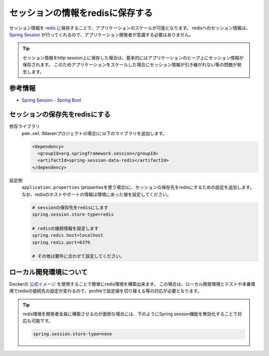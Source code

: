 セッションの情報をredisに保存する
====================================================================================================
セッション情報を `redis <https://redis.io/>`_ に保存することで、アプリケーションのスケールが可能となります。
redisへのセッション情報は、 `Spring Session <https://projects.spring.io/spring-session/>`_ が行ってくれるので、アプリケーション開発者が意識する必要はありません。

.. tip::

  セッション情報をhttp session上に保存した場合は、基本的にはアプリケーションのヒープ上にセッション情報が保存されます。
  このためアプリケーションをスケールした場合にセッション情報が引き継がれない等の問題が発生します。

参考情報
----------------------------------------------------------------------------------------------------
* `Spring Session - Spring Boot <https://docs.spring.io/spring-session/docs/current/reference/html5/guides/boot-redis.html>`_

セッションの保存先をredisにする
----------------------------------------------------------------------------------------------------
依存ライブラリ
  ``pom.xml`` (Mavenプロジェクトの場合)に以下のライブラリを追加します。

  .. code-block:: xml

    <dependency>
      <groupId>org.springframework.session</groupId>
      <artifactId>spring-session-data-redis</artifactId>
    </dependency>

設定例
  ``application.properties`` (propertiesを使う場合)に、セッションの保存先をredisにするための設定を追加します。
  なお、redisのホストやポートの情報は環境にあった値を設定してください。

  .. code-block:: properties

    # sessionの保存先をredisにします
    spring.session.store-type=redis

    # redisの接続情報を設定します
    spring.redis.host=localhost
    spring.redis.port=6379

    # その他は要件に合わせて設定してください。

ローカル開発環境について
----------------------------------------------------------------------------------------------------
Dockerの `公式イメージ <https://hub.docker.com/_/redis/>`_ を使用することで簡単にredis環境を構築出来ます。
この場合は、ローカル開発環境とテストや本番環境でredisの接続先の設定が変わるので、profileで設定値を切り替える等の対応が必要となります。

.. tip::

  redis環境を開発者全員に構築させるのが面倒な場合には、下のようにSpring session機能を無効化することで対応も可能です。

  .. code-block:: properties

    spring.session.store-type=none
